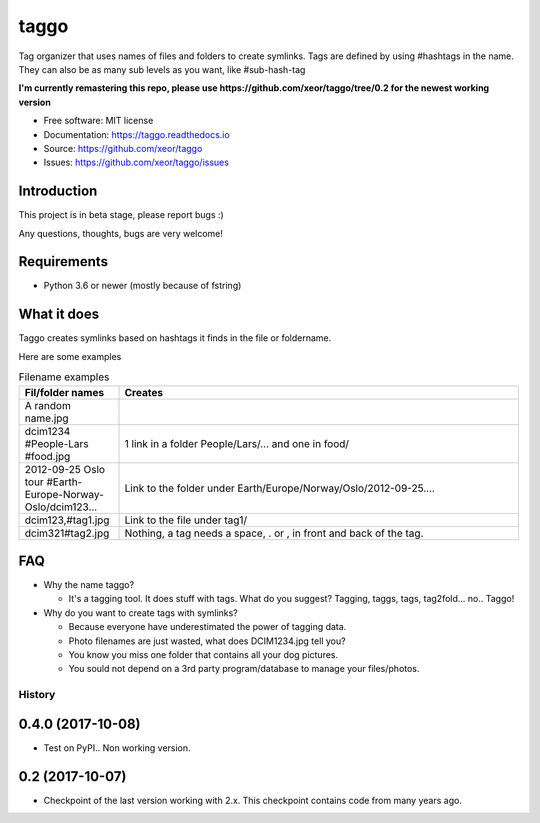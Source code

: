 taggo
=====

.. image:: https://img.shields.io/pypi/v/taggo.svg
        :target: https://pypi.python.org/pypi/taggo

.. image:: https://img.shields.io/travis/xeor/taggo.svg
        :target: https://travis-ci.org/xeor/taggo

.. image:: https://readthedocs.org/projects/taggo/badge/?version=latest
        :target: https://taggo.readthedocs.io/en/latest/?badge=latest
        :alt: Documentation Status

.. image:: https://pyup.io/repos/github/xeor/taggo/shield.svg
     :target: https://pyup.io/repos/github/xeor/taggo/
     :alt: Updates

Tag organizer that uses names of files and folders to create symlinks.
Tags are defined by using #hashtags in the name. They can also be as many sub levels as you want, like #sub-hash-tag

**I'm currently remastering this repo, please use https://github.com/xeor/taggo/tree/0.2 for the newest working version**

* Free software: MIT license
* Documentation: https://taggo.readthedocs.io
* Source: https://github.com/xeor/taggo
* Issues: https://github.com/xeor/taggo/issues

Introduction
------------

This project is in beta stage, please report bugs :)

Any questions, thoughts, bugs are very welcome!


Requirements
------------

* Python 3.6 or newer (mostly because of fstring)


What it does
------------

Taggo creates symlinks based on hashtags it finds in the file or foldername.

Here are some examples

.. list-table:: Filename examples
   :widths: 10 40
   :header-rows: 1

   * - Fil/folder names
     - Creates
   * - A random name.jpg
     -
   * - dcim1234 #People-Lars #food.jpg
     - 1 link in a folder People/Lars/... and one in food/
   * - 2012-09-25 Oslo tour #Earth-Europe-Norway-Oslo/dcim123...
     - Link to the folder under Earth/Europe/Norway/Oslo/2012-09-25....
   * - dcim123,#tag1.jpg
     - Link to the file under tag1/
   * - dcim321#tag2.jpg
     - Nothing, a tag needs a space, . or , in front and back of the tag.

FAQ
---

* Why the name taggo?

  * It's a tagging tool. It does stuff with tags. What do you suggest? Tagging, taggs, tags, tag2fold... no.. Taggo!

* Why do you want to create tags with symlinks?

  * Because everyone have underestimated the power of tagging data.
  * Photo filenames are just wasted, what does DCIM1234.jpg tell you?
  * You know you miss one folder that contains all your dog pictures.
  * You sould not depend on a 3rd party program/database to manage
    your files/photos.


=======
History
=======

0.4.0 (2017-10-08)
------------------

* Test on PyPI.. Non working version.

0.2 (2017-10-07)
------------------

* Checkpoint of the last version working with 2.x. This checkpoint contains code from many years ago.


